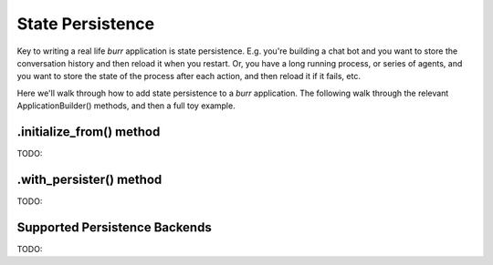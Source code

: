 =================
State Persistence
=================

.. _state-persistence:

Key to writing a real life `burr` application is state persistence. E.g. you're building a chat bot and you
want to store the conversation history and then reload it when you restart. Or, you have a long running process,
or series of agents, and you want to store the state of the process after each action, and then reload it if it fails, etc.

Here we'll walk through how to add state persistence to a `burr` application. The following walk through the relevant
ApplicationBuilder() methods, and then a full toy example.

.initialize_from() method
_________________________
TODO:

.with_persister() method
________________________
TODO:

Supported Persistence Backends
______________________________
TODO:
